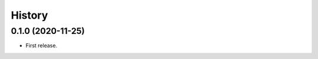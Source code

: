 =======
History
=======

------------------
0.1.0 (2020-11-25)
------------------

* First release.

